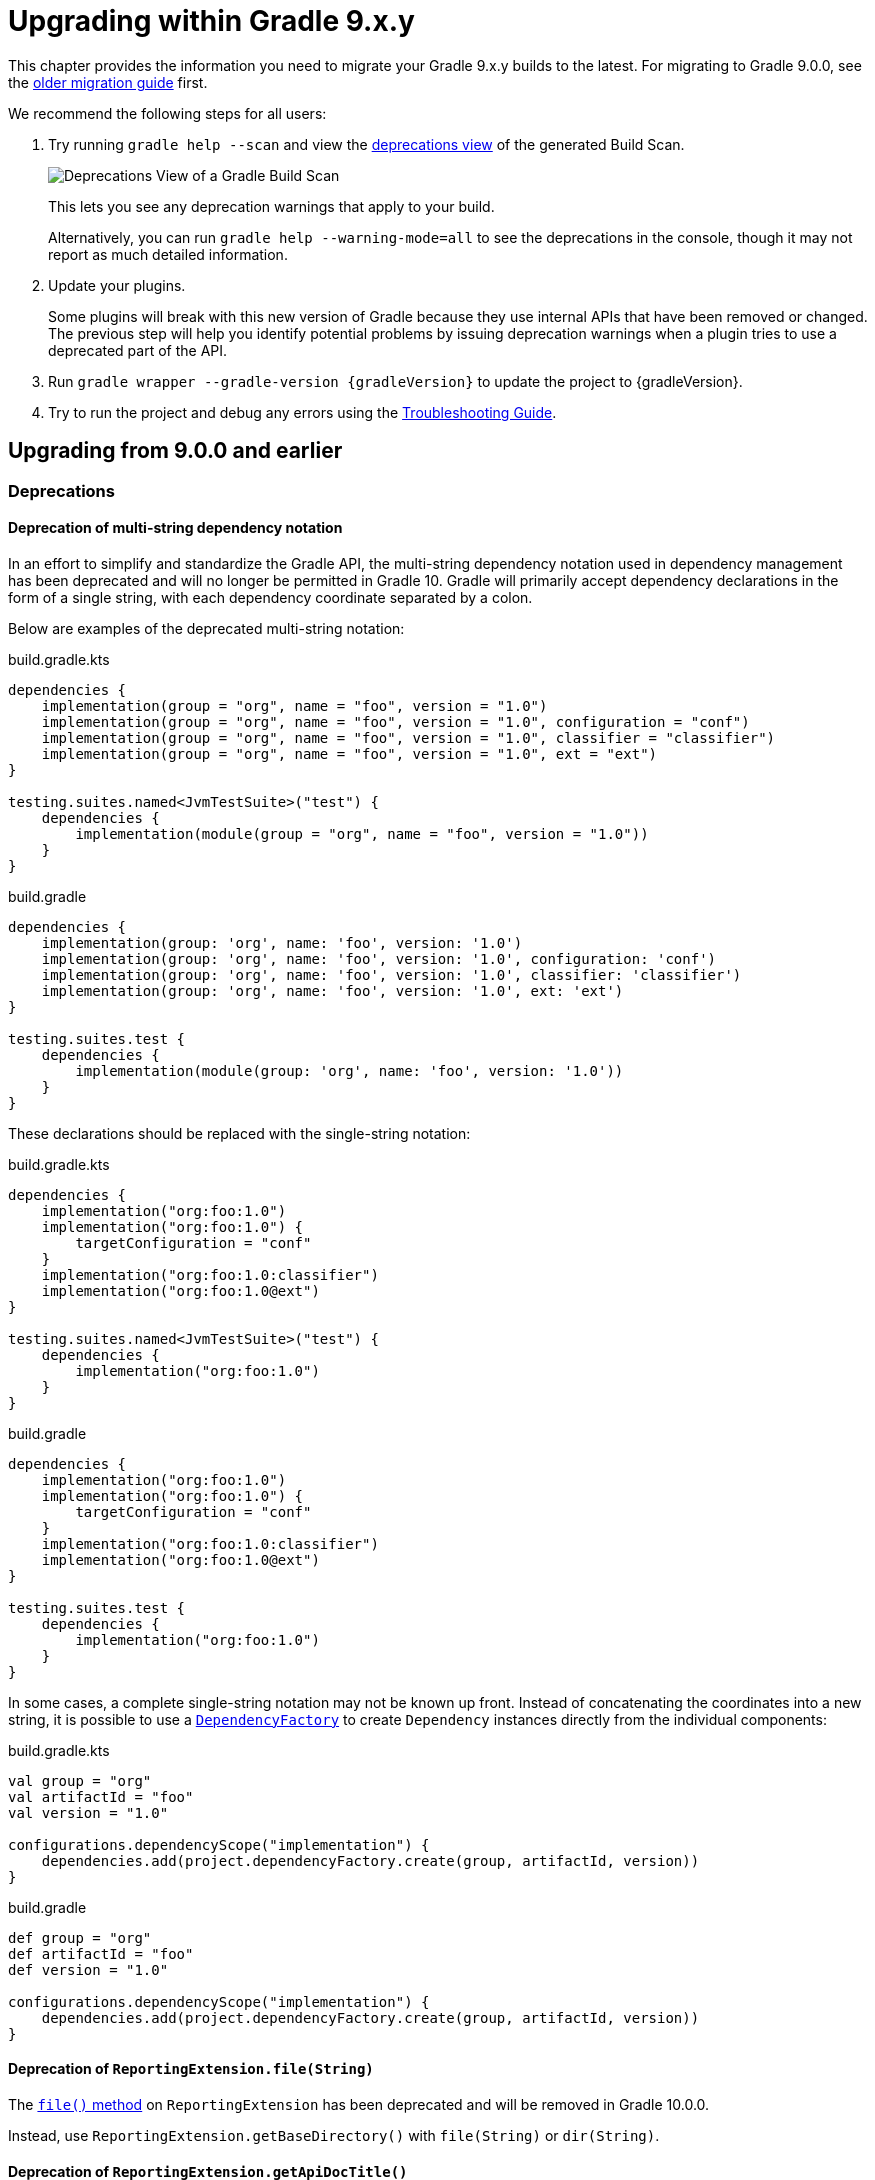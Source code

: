 // Copyright (C) 2024 Gradle, Inc.
//
// Licensed under the Creative Commons Attribution-Noncommercial-ShareAlike 4.0 International License.;
// you may not use this file except in compliance with the License.
// You may obtain a copy of the License at
//
//      https://creativecommons.org/licenses/by-nc-sa/4.0/
//
// Unless required by applicable law or agreed to in writing, software
// distributed under the License is distributed on an "AS IS" BASIS,
// WITHOUT WARRANTIES OR CONDITIONS OF ANY KIND, either express or implied.
// See the License for the specific language governing permissions and
// limitations under the License.

[[upgrading_version_9]]

= Upgrading within Gradle 9.x.y

This chapter provides the information you need to migrate your Gradle 9.x.y builds to the latest.
For migrating to Gradle 9.0.0, see the <<upgrading_major_version_9.adoc#upgrading_major_version_9, older migration guide>> first.

We recommend the following steps for all users:

. Try running `gradle help --scan` and view the https://docs.gradle.com/develocity/get-started/#identifying_deprecated_gradle_functionality[deprecations view] of the generated Build Scan.
+
image::deprecations.png[Deprecations View of a Gradle Build Scan]
+
This lets you see any deprecation warnings that apply to your build.
+
Alternatively, you can run `gradle help --warning-mode=all` to see the deprecations in the console, though it may not report as much detailed information.
. Update your plugins.
+
Some plugins will break with this new version of Gradle because they use internal APIs that have been removed or changed.
The previous step will help you identify potential problems by issuing deprecation warnings when a plugin tries to use a deprecated part of the API.
+
. Run `gradle wrapper --gradle-version {gradleVersion}` to update the project to {gradleVersion}.
. Try to run the project and debug any errors using the <<troubleshooting.adoc#troubleshooting, Troubleshooting Guide>>.

[[changes_9.1.0]]
== Upgrading from 9.0.0 and earlier

=== Deprecations

[[dependency_multi_string_notation]]
==== Deprecation of multi-string dependency notation

In an effort to simplify and standardize the Gradle API, the multi-string dependency notation used in dependency management has been deprecated and will no longer be permitted in Gradle 10.
Gradle will primarily accept dependency declarations in the form of a single string, with each dependency coordinate separated by a colon.

Below are examples of the deprecated multi-string notation:

====
[.multi-language-sample]
=====
.build.gradle.kts
[source,kotlin]
----
dependencies {
    implementation(group = "org", name = "foo", version = "1.0")
    implementation(group = "org", name = "foo", version = "1.0", configuration = "conf")
    implementation(group = "org", name = "foo", version = "1.0", classifier = "classifier")
    implementation(group = "org", name = "foo", version = "1.0", ext = "ext")
}

testing.suites.named<JvmTestSuite>("test") {
    dependencies {
        implementation(module(group = "org", name = "foo", version = "1.0"))
    }
}
----
=====
[.multi-language-sample]
=====
.build.gradle
[source,groovy]
----
dependencies {
    implementation(group: 'org', name: 'foo', version: '1.0')
    implementation(group: 'org', name: 'foo', version: '1.0', configuration: 'conf')
    implementation(group: 'org', name: 'foo', version: '1.0', classifier: 'classifier')
    implementation(group: 'org', name: 'foo', version: '1.0', ext: 'ext')
}

testing.suites.test {
    dependencies {
        implementation(module(group: 'org', name: 'foo', version: '1.0'))
    }
}
----
=====
====

These declarations should be replaced with the single-string notation:

====
[.multi-language-sample]
=====
.build.gradle.kts
[source,kotlin]
----
dependencies {
    implementation("org:foo:1.0")
    implementation("org:foo:1.0") {
        targetConfiguration = "conf"
    }
    implementation("org:foo:1.0:classifier")
    implementation("org:foo:1.0@ext")
}

testing.suites.named<JvmTestSuite>("test") {
    dependencies {
        implementation("org:foo:1.0")
    }
}
----
=====
[.multi-language-sample]
=====
.build.gradle
[source,groovy]
----
dependencies {
    implementation("org:foo:1.0")
    implementation("org:foo:1.0") {
        targetConfiguration = "conf"
    }
    implementation("org:foo:1.0:classifier")
    implementation("org:foo:1.0@ext")
}

testing.suites.test {
    dependencies {
        implementation("org:foo:1.0")
    }
}
----
=====
====

In some cases, a complete single-string notation may not be known up front.
Instead of concatenating the coordinates into a new string, it is possible to use a link:{javadocPath}/org/gradle/api/artifacts/dsl/DependencyFactory.html[`DependencyFactory`] to create `Dependency` instances directly from the individual components:

====
[.multi-language-sample]
=====
.build.gradle.kts
[source,kotlin]
----
val group = "org"
val artifactId = "foo"
val version = "1.0"

configurations.dependencyScope("implementation") {
    dependencies.add(project.dependencyFactory.create(group, artifactId, version))
}
----
=====
[.multi-language-sample]
=====
.build.gradle
[source,groovy]
----
def group = "org"
def artifactId = "foo"
def version = "1.0"

configurations.dependencyScope("implementation") {
    dependencies.add(project.dependencyFactory.create(group, artifactId, version))
}
----
=====
====

[[reporting_extension_file]]
==== Deprecation of `ReportingExtension.file(String)`

The link:{javadocPath}/org/gradle/api/reporting/ReportingExtension.html#file(String)[`file()` method] on `ReportingExtension` has been deprecated and will be removed in Gradle 10.0.0.

Instead, use `ReportingExtension.getBaseDirectory()` with `file(String)` or `dir(String)`.

[[reporting_extension_api_doc_title]]
==== Deprecation of `ReportingExtension.getApiDocTitle()`

The link:{javadocPath}/org/gradle/api/reporting/ReportingExtension.html#getApiDocTitle()[`getApiDocTitle()` method] on `ReportingExtension` has been deprecated and will be removed in Gradle 10.0.0.

There is no direct replacement for this method.

[[set-all-jvm-args]]
==== Deprecation of `JavaForkOptions.setAllJvmArgs()`

The link:{javadocPath}/org/gradle/process/JavaForkOptions.html#setAllJvmArgs(java.util.List)[`setAllJvmArgs()` method] on `JavaForkOptions` has been deprecated and will be removed in Gradle 10.0.0.

Instead, use one of the following:

* `JavaForkOptions.jvmArgs()`
* `JavaForkOptions.setJvmArgs()`
* Provide a <<incremental_build.adoc#sec:task_input_nested_inputs,`CommandLineArgumentProvider`>> to add arguments via `JavaForkOptions.getJvmArgumentProviders()`.

[[archives-configuration]]
==== Deprecation of `archives` configuration

The `archives` configuration added by the <<base_plugin.adoc#base_plugin,`base` plugin>> has been deprecated and will be removed in Gradle 10.0.0.
Adding artifacts to the `archives` configuration will now result in a deprecation warning.

If you want the artifact to be built when running the `assemble` task, add the artifact (or the task that produces it) as a dependency on `assemble`:

.build.gradle.kts
[source,kotlin]
----
val specialJar = tasks.register<Jar>("specialJar") {
    archiveBaseName.set("special")
    from("build/special")
}

tasks.named("assemble") {
    dependsOn(specialJar)
}
----

[[deprecate-visible-property]]
==== Deprecation of the `Configuration.visible` property

Prior to Gradle 9.0.0, any configuration with `isVisible()` returning `true` would implicitly trigger artifact creation when running the `assemble` task.
This behavior was removed in Gradle 9.0.0, and the `Configuration.visible` property no longer has any effect.
The property is now deprecated and will be removed in Gradle 10.0.0.
You can safely remove any usage of `visible`.

If you want the artifacts of a configuration to be built when running the `assemble` task, add an explicit task dependency on `assemble`:

.build.gradle.kts
[source,kotlin]
----
val specialJar = tasks.register<Jar>("specialJar") {
    archiveBaseName.set("special")
    from("build/special")
}

configurations {
    consumable("special") {
        outgoing.artifact(specialJar)
    }
}

tasks.named("assemble") {
    dependsOn(specialJar)
}
----

[[deprecated-gradle-build-non-string-properties]]
==== Deprecation of non-string `projectProperties` in `GradleBuild` task

The `GradleBuild` task now deprecates using non-String values in `startParameter.projectProperties`.
While the type is declared as `Map<String, String>`, there was no strict enforcement, allowing non-String values to be set.
This deprecated behavior will be removed in Gradle 10.0.0.

If you are using non-String values in project properties, convert them to `String` representation:

====
[.multi-language-sample]
=====
.build.gradle.kts
[source,kotlin]
----
val myIntProp = 42

tasks.register<GradleBuild>("nestedBuild") {
    startParameter.projectProperties.put("myIntProp", "$myIntProp") // Convert int to String
}
----
=====
[.multi-language-sample]
=====
.build.gradle
[source,groovy]
----
def myIntProp = 42

tasks.register('nestedBuild', GradleBuild) {
    startParameter.projectProperties.put('myIntProp', "$myIntProp") // Convert int to String
}
----
=====
====

=== Potential breaking changes

==== Upgrade to ASM 9.8

ASM was upgraded from 9.7.1 to https://asm.ow2.io/versions.html[9.8] to ensure earlier compatibility for Java 25.

==== Upgrade to Groovy 4.0.28

Groovy has been updated to https://groovy-lang.org/changelogs/changelog-4.0.28.html[Groovy 4.0.28].
